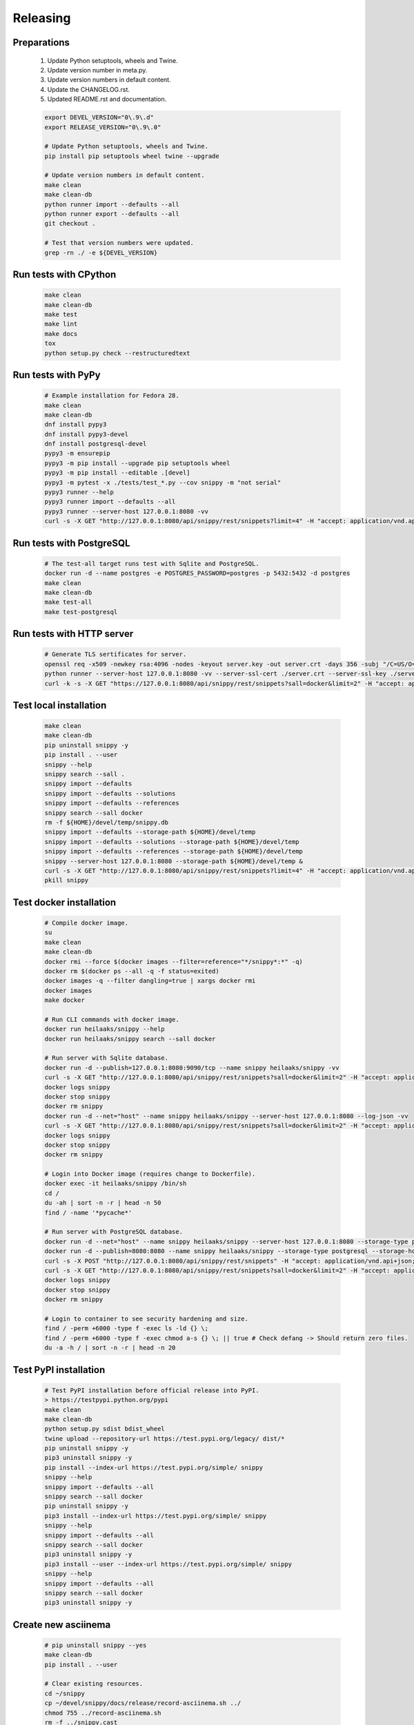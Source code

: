 Releasing
---------

Preparations
~~~~~~~~~~~~

   #. Update Python setuptools, wheels and Twine.
   #. Update version number in meta.py.
   #. Update version numbers in default content.
   #. Update the CHANGELOG.rst.
   #. Updated README.rst and documentation.

   .. code-block:: text

      export DEVEL_VERSION="0\.9\.d"
      export RELEASE_VERSION="0\.9\.0"

      # Update Python setuptools, wheels and Twine.
      pip install pip setuptools wheel twine --upgrade

      # Update version numbers in default content.
      make clean
      make clean-db
      python runner import --defaults --all
      python runner export --defaults --all
      git checkout .

      # Test that version numbers were updated.
      grep -rn ./ -e ${DEVEL_VERSION}

Run tests with CPython
~~~~~~~~~~~~~~~~~~~~~~

   .. code-block:: text

      make clean
      make clean-db
      make test
      make lint
      make docs
      tox
      python setup.py check --restructuredtext

Run tests with PyPy
~~~~~~~~~~~~~~~~~~~

   .. code-block:: text

      # Example installation for Fedora 28.
      make clean
      make clean-db
      dnf install pypy3
      dnf install pypy3-devel
      dnf install postgresql-devel
      pypy3 -m ensurepip
      pypy3 -m pip install --upgrade pip setuptools wheel
      pypy3 -m pip install --editable .[devel]
      pypy3 -m pytest -x ./tests/test_*.py --cov snippy -m "not serial"
      pypy3 runner --help
      pypy3 runner import --defaults --all
      pypy3 runner --server-host 127.0.0.1:8080 -vv
      curl -s -X GET "http://127.0.0.1:8080/api/snippy/rest/snippets?limit=4" -H "accept: application/vnd.api+json"

Run tests with PostgreSQL
~~~~~~~~~~~~~~~~~~~~~~~~~

   .. code-block:: text

      # The test-all target runs test with Sqlite and PostgreSQL.
      docker run -d --name postgres -e POSTGRES_PASSWORD=postgres -p 5432:5432 -d postgres
      make clean
      make clean-db
      make test-all
      make test-postgresql

Run tests with HTTP server
~~~~~~~~~~~~~~~~~~~~~~~~~~

   .. code-block:: text

      # Generate TLS sertificates for server.
      openssl req -x509 -newkey rsa:4096 -nodes -keyout server.key -out server.crt -days 356 -subj "/C=US/O=Snippy/CN=127.0.0.1"
      python runner --server-host 127.0.0.1:8080 -vv --server-ssl-cert ./server.crt --server-ssl-key ./server.key
      curl -k -s -X GET "https://127.0.0.1:8080/api/snippy/rest/snippets?sall=docker&limit=2" -H "accept: application/vnd.api+json"

Test local installation
~~~~~~~~~~~~~~~~~~~~~~~

   .. code-block:: text

      make clean
      make clean-db
      pip uninstall snippy -y
      pip install . --user
      snippy --help
      snippy search --sall .
      snippy import --defaults
      snippy import --defaults --solutions
      snippy import --defaults --references
      snippy search --sall docker
      rm -f ${HOME}/devel/temp/snippy.db
      snippy import --defaults --storage-path ${HOME}/devel/temp
      snippy import --defaults --solutions --storage-path ${HOME}/devel/temp
      snippy import --defaults --references --storage-path ${HOME}/devel/temp
      snippy --server-host 127.0.0.1:8080 --storage-path ${HOME}/devel/temp &
      curl -s -X GET "http://127.0.0.1:8080/api/snippy/rest/snippets?limit=4" -H "accept: application/vnd.api+json"
      pkill snippy

Test docker installation
~~~~~~~~~~~~~~~~~~~~~~~~

   .. code-block:: text

      # Compile docker image.
      su
      make clean
      make clean-db
      docker rmi --force $(docker images --filter=reference="*/snippy*:*" -q)
      docker rm $(docker ps --all -q -f status=exited)
      docker images -q --filter dangling=true | xargs docker rmi
      docker images
      make docker

      # Run CLI commands with docker image.
      docker run heilaaks/snippy --help
      docker run heilaaks/snippy search --sall docker

      # Run server with Sqlite database.
      docker run -d --publish=127.0.0.1:8080:9090/tcp --name snippy heilaaks/snippy -vv
      curl -s -X GET "http://127.0.0.1:8080/api/snippy/rest/snippets?sall=docker&limit=2" -H "accept: application/vnd.api+json"
      docker logs snippy
      docker stop snippy
      docker rm snippy
      docker run -d --net="host" --name snippy heilaaks/snippy --server-host 127.0.0.1:8080 --log-json -vv
      curl -s -X GET "http://127.0.0.1:8080/api/snippy/rest/snippets?sall=docker&limit=2" -H "accept: application/vnd.api+json"
      docker logs snippy
      docker stop snippy
      docker rm snippy

      # Login into Docker image (requires change to Dockerfile).
      docker exec -it heilaaks/snippy /bin/sh
      cd /
      du -ah | sort -n -r | head -n 50
      find / -name '*pycache*'

      # Run server with PostgreSQL database.
      docker run -d --net="host" --name snippy heilaaks/snippy --server-host 127.0.0.1:8080 --storage-type postgresql --storage-host localhost:5432 --storage-database postgres --storage-user postgres --storage-password postgres --defaults --log-json -vv
      docker run -d --publish=8080:8080 --name snippy heilaaks/snippy --storage-type postgresql --storage-host postgres:5432 --storage-database postgres --storage-user postgres --storage-password postgres --defaults --log-json -vv
      curl -s -X POST "http://127.0.0.1:8080/api/snippy/rest/snippets" -H "accept: application/vnd.api+json; charset=UTF-8" -H "Content-Type: application/vnd.api+json; charset=UTF-8" -d '{"data":[{"type": "snippet", "attributes": {"data": ["docker ps"]}}]}'
      curl -s -X GET "http://127.0.0.1:8080/api/snippy/rest/snippets?sall=docker&limit=2" -H "accept: application/vnd.api+json"
      docker logs snippy
      docker stop snippy
      docker rm snippy

      # Login to container to see security hardening and size.
      find / -perm +6000 -type f -exec ls -ld {} \;
      find / -perm +6000 -type f -exec chmod a-s {} \; || true # Check defang -> Should return zero files.
      du -a -h / | sort -n -r | head -n 20

Test PyPI installation
~~~~~~~~~~~~~~~~~~~~~~

   .. code-block:: text

      # Test PyPI installation before official release into PyPI.
      > https://testpypi.python.org/pypi
      make clean
      make clean-db
      python setup.py sdist bdist_wheel
      twine upload --repository-url https://test.pypi.org/legacy/ dist/*
      pip uninstall snippy -y
      pip3 uninstall snippy -y
      pip install --index-url https://test.pypi.org/simple/ snippy
      snippy --help
      snippy import --defaults --all
      snippy search --sall docker
      pip uninstall snippy -y
      pip3 install --index-url https://test.pypi.org/simple/ snippy
      snippy --help
      snippy import --defaults --all
      snippy search --sall docker
      pip3 uninstall snippy -y
      pip3 install --user --index-url https://test.pypi.org/simple/ snippy
      snippy --help
      snippy import --defaults --all
      snippy search --sall docker
      pip3 uninstall snippy -y

Create new asciinema
~~~~~~~~~~~~~~~~~~~~

   .. code-block:: text

      # pip uninstall snippy --yes
      make clean-db
      pip install . --user

      # Clear existing resources.
      cd ~/snippy
      cp ~/devel/snippy/docs/release/record-asciinema.sh ../
      chmod 755 ../record-asciinema.sh
      rm -f ../snippy.cast
      sudo docker stop snippy
      sudo docker rm snippy
      rm ./*
      clear

      # Disable and enable terminal linewrap
      printf '\033[?7l'
      printf '\033[?7h'

      # Start recording.
      asciinema rec ../snippy.cast -c ../record-asciinema.sh

      # Play recording.
      asciinema play ../snippy.cast

      # Upload recording
      asciinema upload ../snippy.cast

Release
~~~~~~~

#. Verify data in CHANGELOG.rst

   1. Update the CHANGELOG.rst release date if needed.

#. Make tag

   .. code-block:: text

      git tag -a v0.9.0 -m "Add new release 0.9.0"
      git push -u origin v0.9.0

#. Release in PyPI

   .. code-block:: text

      make clean
      make clean-db
      python setup.py sdist bdist_wheel
      twine upload dist/*

#. Test PyPI release

   .. code-block:: text

      sudo pip uninstall snippy -y
      pip install snippy --user
      snippy --help
      snippy import --defaults
      snippy import --defaults --solutions
      snippy search --sall docker

#. Release in Docker Hub

   .. code-block:: text

      su
      docker rmi --force $(docker images --filter=reference="*/snippy*:*" -q)
      docker rm $(docker ps --all -q -f status=exited)
      docker images -q --filter dangling=true | xargs docker rmi
      docker images
      make docker
      docker login docker.io
      docker tag 86961c480391 docker.io/heilaaks/snippy:v0.9.0
      docker tag 86961c480391 docker.io/heilaaks/snippy:latest
      docker images
      docker push docker.io/heilaaks/snippy:v0.9.0
      docker push docker.io/heilaaks/snippy:latest

#. Test Docker release

   .. code-block:: text

      su
      docker rmi --force $(docker images --filter=reference="*/snippy*:*" -q)
      docker rm $(docker ps --all -q -f status=exited)
      docker images -q --filter dangling=true | xargs docker rmi
      docker images
      docker pull heilaaks/snippy
      docker run heilaaks/snippy:latest --help
      docker run heilaaks/snippy:latest search --sall docker
      docker run -d --net="host" --name snippy heilaaks/snippy:latest --server-host 127.0.0.1:8080 -vv
      curl -s -X GET "http://127.0.0.1:8080/api/snippy/rest/snippets?sall=docker&limit=2" -H "accept: application/vnd.api+json"
      docker stop snippy
      docker rm snippy
      docker run -d --net="host" --name snippy heilaaks/snippy:latest --server-host 127.0.0.1:8080 --log-json -vv
      curl -s -X GET "http://127.0.0.1:8080/api/snippy/rest/snippets?sall=docker&limit=2" -H "accept: application/vnd.api+json"
      docker stop snippy
      docker rm snippy

#. Release news

   1. Make new release in Github.

